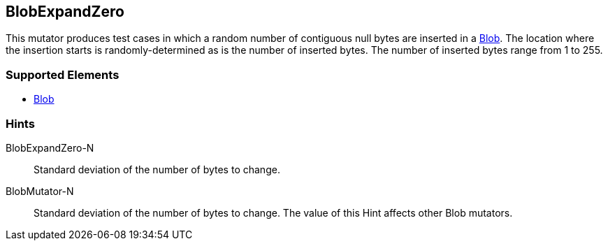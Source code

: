 <<<
[[Mutators_BlobExpandZero]]
== BlobExpandZero

This mutator produces test cases in which a random number of contiguous null bytes are inserted in a xref:Blob[Blob]. The location where the insertion starts is randomly-determined as is the number of inserted bytes. The number of inserted bytes range from 1 to 255.

=== Supported Elements

 * xref:Blob[Blob]

=== Hints

BlobExpandZero-N:: Standard deviation of the number of bytes to change.
BlobMutator-N:: Standard deviation of the number of bytes to change. The value of this Hint affects other Blob mutators.

// end
